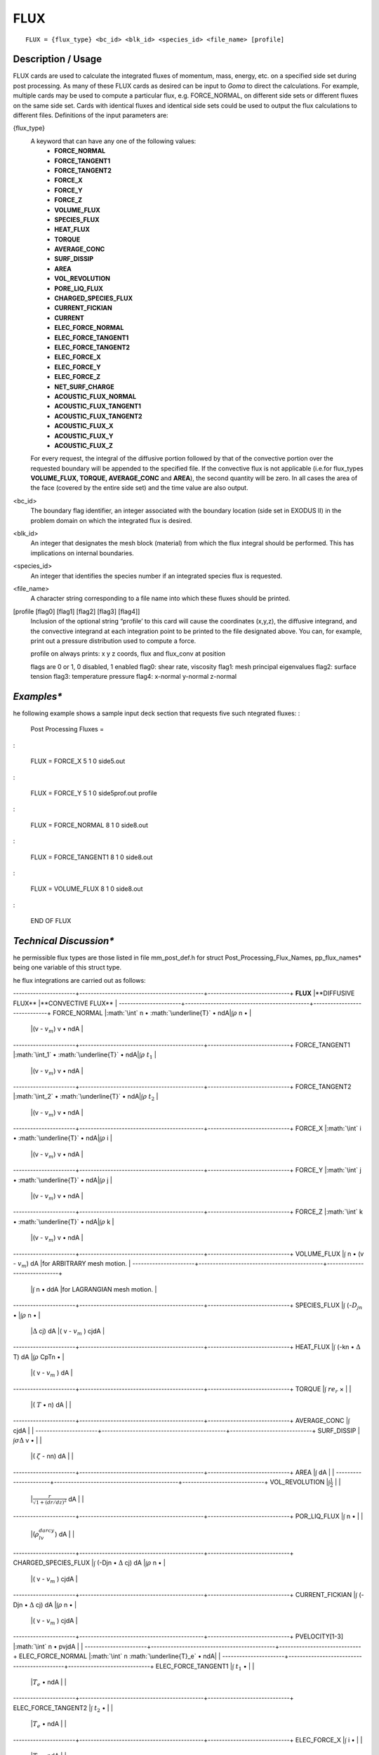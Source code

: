 ********
**FLUX**
********

::

   FLUX = {flux_type} <bc_id> <blk_id> <species_id> <file_name> [profile]

-----------------------
**Description / Usage**
-----------------------

FLUX cards are used to calculate the integrated fluxes of momentum, mass, energy,
etc. on a specified side set during post processing. As many of these FLUX cards as
desired can be input to *Goma* to direct the calculations. For example, multiple cards
may be used to compute a particular flux, e.g. FORCE_NORMAL, on different side
sets or different fluxes on the same side set. Cards with identical fluxes and identical
side sets could be used to output the flux calculations to different files. Definitions of
the input parameters are:

{flux_type}  
   A keyword that can have any one of the following values:                
              * **FORCE_NORMAL**                                                     
              * **FORCE_TANGENT1**                                                   
              * **FORCE_TANGENT2**                                                   
              * **FORCE_X**                                                          
              * **FORCE_Y**                                                          
              * **FORCE_Z**                                                          
              * **VOLUME_FLUX**                                                      
              * **SPECIES_FLUX**                                                     
              * **HEAT_FLUX**                                                        
              * **TORQUE**                                                           
              * **AVERAGE_CONC**                                                     
              * **SURF_DISSIP**                                                      
              * **AREA**                                                             
              * **VOL_REVOLUTION**                                                   
              * **PORE_LIQ_FLUX**                                                    
              * **CHARGED_SPECIES_FLUX**                                             
              * **CURRENT_FICKIAN**                                                  
              * **CURRENT**                                                          
              * **ELEC_FORCE_NORMAL**                                                
              * **ELEC_FORCE_TANGENT1**                                              
              * **ELEC_FORCE_TANGENT2**                                              
              * **ELEC_FORCE_X**                                                     
              * **ELEC_FORCE_Y**                                                     
              * **ELEC_FORCE_Z**                                                     
              * **NET_SURF_CHARGE**                                                  
              * **ACOUSTIC_FLUX_NORMAL**                                             
              * **ACOUSTIC_FLUX_TANGENT1**                                           
              * **ACOUSTIC_FLUX_TANGENT2**                                           
              * **ACOUSTIC_FLUX_X**                                                  
              * **ACOUSTIC_FLUX_Y**                                                  
              * **ACOUSTIC_FLUX_Z**                                                  
                                                                                     
   For every request, the integral of the diffusive portion                
   followed by that of the convective portion over the                     
   requested boundary will be appended to the specified file. If           
   the convective flux is not applicable (i.e.for flux_types               
   **VOLUME_FLUX, TORQUE, AVERAGE_CONC** and                               
   **AREA**), the second quantity will be zero. In all cases the           
   area of the face (covered by the entire side set) and the time          
   value are also output.                                                  

<bc_id>      
   The boundary flag identifier, an integer associated with the            
   boundary location (side set in EXODUS II) in the problem                
   domain on which the integrated flux is desired.                         

<blk_id>     
   An integer that designates the mesh block (material) from               
   which the flux integral should be performed. This has                   
   implications on internal boundaries.                                    

<species_id> 
   An integer that identifies the species number if an integrated          
   species flux is requested.                                              

<file_name>  
   A character string corresponding to a file name into which              
   these fluxes should be printed.                                         

[profile [flag0] [flag1] [flag2] [flag3] [flag4]]    
   Inclusion of the optional string “profile’ to this card will            
   cause the coordinates (x,y,z), the diffusive integrand, and
   the convective integrand at each integration point to be
   printed to the file designated above. You can, for example,
   print out a pressure distribution used to compute a force.

   profile on always prints: x y z coords, flux and flux_conv at position

   flags are 0 or 1, 0 disabled, 1 enabled
   flag0: shear rate, viscosity
   flag1: mesh principal eigenvalues
   flag2: surface tension
   flag3: temperature pressure
   flag4: x-normal y-normal z-normal 

-----------
*Examples**
-----------

he following example shows a sample input deck section that requests five such
ntegrated fluxes:
:

  Post Processing Fluxes =

:

  FLUX = FORCE_X 5 1 0 side5.out

:

  FLUX = FORCE_Y 5 1 0 side5prof.out   profile

:

  FLUX = FORCE_NORMAL 8 1 0 side8.out

:

  FLUX = FORCE_TANGENT1 8 1 0 side8.out

:

  FLUX = VOLUME_FLUX 8 1 0 side8.out

:

  END OF FLUX

------------------------
*Technical Discussion**
------------------------

he permissible flux types are those listed in file mm_post_def.h for struct
Post_Processing_Flux_Names, pp_flux_names* being one variable of this struct type.

he flux integrations are carried out as follows:

----------------------+--------------------------------------------+-----------------------------+
**FLUX**              |**DIFFUSIVE FLUX**                          |**CONVECTIVE FLUX**          |
----------------------+--------------------------------------------+-----------------------------+
FORCE_NORMAL          |:math:`\int` n • :math:`\underline{T}` • ndA|:math:`\int\rho` n •         |
                      |                                            |(v - :math:`v_m`) v • ndA    |
----------------------+--------------------------------------------+-----------------------------+
FORCE_TANGENT1        |:math:`\int_1` • :math:`\underline{T}` • ndA|:math:`\int\rho` :math:`t_1` |
                      |                                            |(v - :math:`v_m`) v • ndA    |
----------------------+--------------------------------------------+-----------------------------+
FORCE_TANGENT2        |:math:`\int_2` • :math:`\underline{T}` • ndA|:math:`\int\rho` :math:`t_2` |
                      |                                            |(v - :math:`v_m`) v • ndA    |
----------------------+--------------------------------------------+-----------------------------+
FORCE_X               |:math:`\int` i • :math:`\underline{T}` • ndA|:math:`\int\rho` i           |
                      |                                            |(v - :math:`v_m`) v • ndA    |
----------------------+--------------------------------------------+-----------------------------+
FORCE_Y               |:math:`\int` j • :math:`\underline{T}` • ndA|:math:`\int\rho` j           |
                      |                                            |(v - :math:`v_m`) v • ndA    |
----------------------+--------------------------------------------+-----------------------------+
FORCE_Z               |:math:`\int` k • :math:`\underline{T}` • ndA|:math:`\int\rho` k           |
                      |                                            |(v - :math:`v_m`) v • ndA    |
----------------------+--------------------------------------------+-----------------------------+
VOLUME_FLUX           |:math:`\int` n • (v - :math:`v_m`) dA       |for ARBITRARY mesh motion.   |
----------------------+--------------------------------------------+-----------------------------+
                      |:math:`\int` n • ddA                        |for LAGRANGIAN mesh motion.  |
----------------------+--------------------------------------------+-----------------------------+
SPECIES_FLUX          |:math:`\int` (-:math:`D_jn` •               |:math:`\int\rho` n •         |
                      |:math:`\Delta` cj) dA                       |( v - :math:`v_m` ) cjdA     |
----------------------+--------------------------------------------+-----------------------------+
HEAT_FLUX             |:math:`\int` (-kn • :math:`\Delta` T) dA    |:math:`\int\rho` CpTn •      |
                      |                                            |( v - :math:`v_m` ) dA       |
----------------------+--------------------------------------------+-----------------------------+
TORQUE                |:math:`\int` :math:`re_r` ×                 |                             |
                      |( :math:`\underline{T}` • n) dA             |                             |
----------------------+--------------------------------------------+-----------------------------+
AVERAGE_CONC          |:math:`\int` cjdA                           |                             |
----------------------+--------------------------------------------+-----------------------------+
SURF_DISSIP           |:math:`\int\sigma\Delta` v •                |                             |
                      |( :math:`\zeta` - nn) dA                    |                             |
----------------------+--------------------------------------------+-----------------------------+
AREA                  |:math:`\int` dA                             |                             |
----------------------+--------------------------------------------+-----------------------------+
VOL_REVOLUTION        |:math:`\int\frac{1}{2}`                     |                             |
                      |:math:`\frac{r}{\sqrt{}{1 + (dr/dz)^2}}` dA |                             |
----------------------+--------------------------------------------+-----------------------------+
POR_LIQ_FLUX          |:math:`\int` n •                            |                             |
                      |(:math:`\rho_lv_{darcy}`) dA                |                             |
----------------------+--------------------------------------------+-----------------------------+
CHARGED_SPECIES_FLUX  |:math:`\int` (-Djn • :math:`\Delta` cj) dA  |:math:`\int\rho` n •         |
                      |                                            |( v - :math:`v_m` ) cjdA     |
----------------------+--------------------------------------------+-----------------------------+
CURRENT_FICKIAN       |:math:`\int` (-Djn • :math:`\Delta` cj) dA  |:math:`\int\rho` n •         |
                      |                                            |( v - :math:`v_m` ) cjdA     |
----------------------+--------------------------------------------+-----------------------------+
PVELOCITY[1-3]        |:math:`\int` n • pvjdA                      |                             |
----------------------+--------------------------------------------+-----------------------------+
ELEC_FORCE_NORMAL     |:math:`\int` n :math:`\underline{T}_e` • ndA|                             |
----------------------+--------------------------------------------+-----------------------------+
ELEC_FORCE_TANGENT1   |:math:`\int` :math:`t_1` •                  |                             |
                      |:math:`\underline{T}_e` • ndA               |                             |
----------------------+--------------------------------------------+-----------------------------+
ELEC_FORCE_TANGENT2   |:math:`\int` :math:`t_2` •                  |                             |
                      |:math:`\underline{T}_e` • ndA               |                             |
----------------------+--------------------------------------------+-----------------------------+
ELEC_FORCE_X          |:math:`\int` i •                            |                             |
                      |:math:`\underline{T}_e` • ndA               |                             |
----------------------+--------------------------------------------+-----------------------------+
ELEC_FORCE_Y          |:math:`\int` j •                            |                             |
                      |:math:`\underline{T}_e` • ndA               |                             |
----------------------+--------------------------------------------+-----------------------------+
ELEC_FORCE_Y          |:math:`\int` k •                            |                             |
                      |:math:`\underline{T}_e` • ndA               |                             |
----------------------+--------------------------------------------+-----------------------------+
NET_SURF_CHARGE       |:math:`\int` (-:math:`\varepsilon`          |                             |
                      |:math:`\underline{n}` •                     |                             |
                      |:math:`\underline{E}`) dA                   |                             |
----------------------+--------------------------------------------+-----------------------------+
ACOUSTIC_FLUX_NORMAL  |:math:`\int` (-:math:`\frac{1}{kR}` n •     |                             |
                      |:math:`\Delta P_{imag}`) dA                 |                             |
                      |                                            |:math:`\int`                 |
                      |                                            |(-:math:`\frac{1}{kR}` n •   |
                      |                                            |:math:`\Delta P_{real}`) dA  |
----------------------+--------------------------------------------+-----------------------------+
ACOUSTIC_FLUX_TANGENT1|:math:`\int` (-:math:`\frac{1}{kR}`         |                             |
                      |:math:`t_1` • :math:`\Delta P_{imag}`) dA   |                             |
                      |                                            |:math:`\int`                 |
                      |                                            |(-:math:`\frac{1}{kR}`       |
                      |                                            |:math:`t_1` •                |
                      |                                            |:math:`\Delta P_{real}`) dA  |
----------------------+--------------------------------------------+-----------------------------+
ACOUSTIC_FLUX_TANGENT2|:math:`\int` (-:math:`\frac{1}{kR}`         |                             |
                      |:math:`t_2` • :math:`\Delta P_{imag}`) dA   |                             |
                      |                                            |:math:`\int`                 |
                      |                                            |(-:math:`\frac{1}{kR}`       |
                      |                                            |:math:`t_2` •                |
                      |                                            |:math:`\Delta P_{real}`) dA  |
----------------------+--------------------------------------------+-----------------------------+
ACOUSTIC_FLUX_X       |:math:`\int` (-:math:`\frac{1}{kR}`         |                             |
                      |:math:`i` • :math:`\Delta P_{imag}`) dA     |                             |
                      |                                            |:math:`\int`                 |
                      |                                            |(-:math:`\frac{1}{kR}`       |
                      |                                            |:math:`i` •                  |
                      |                                            |:math:`\Delta P_{real}`) dA  |
----------------------+--------------------------------------------+-----------------------------+
ACOUSTIC_FLUX_Y       |:math:`\int` (-:math:`\frac{1}{kR}`         |                             |
                      |:math:`j` • :math:`\Delta P_{imag}`) dA     |                             |
                      |                                            |:math:`\int`                 |
                      |                                            |(-:math:`\frac{1}{kR}`       |
                      |                                            |:math:`j` •                  |
                      |                                            |:math:`\Delta P_{real}`) dA  |
----------------------+--------------------------------------------+-----------------------------+
ACOUSTIC_FLUX_Z       |:math:`\int` (-:math:`\frac{1}{kR}`         |                             |
                      |:math:`k` • :math:`\Delta P_{imag}`) dA     |                             |
                      |                                            |:math:`\int`                 |
                      |                                            |(-:math:`\frac{1}{kR}`       |
                      |                                            |:math:`k` •                  |
                      |                                            |:math:`\Delta P_{real}`) dA  |
----------------------+--------------------------------------------+-----------------------------+

The SURF_DISSIP card is used to compute the energy dissipated at a surface by
surface tension (Batchelor, 1970). The VOL_REVOLUTION card is used in axi-
symmetric problems to compute the volume swept by revolving a surface around the
axis of symmetry (z-axis). Even though every flux card results in the area computation
of the side set, the AREA card is used when the area of a surface is part of an
augmenting condition. The POR_LIQ_FLUX term is valid only for saturated media
and the Darcy velocity is defined by :math:`\nu_{darcy}` = (:math:`\kappa` / :math:`\mu`) :math:`\Delta` 
:math:`p_{liq}` . For the more general case, refer to the *POROUS_LIQ_FLUX_CONST* boundary condition.



--------------
**References**
--------------

Batchelor, JFM, 1970. ..... need to fill-in reference; get from RBS

For information on using flux calculations as part of augmenting conditions, see:

SAND2000-2465: Advanced Capabilities in Goma 3.0 - Augmenting Conditions,
Automatic Continuation, and Linear Stability Analysis, I. D. Gates, I. D.,
Labreche, D. A. and Hopkins, M. M. (January 2001).